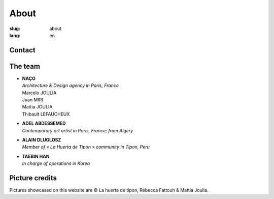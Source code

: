 About
#####

:slug: about
:lang: en

Contact
=======

.. raw:: html
  :file: ../images/contacts.svg

The team
========

- | **NAÇO**
  | *Architecture & Design agency in Paris, France*
  | Marcelo JOULIA
  | Juan MIRI
  | Mattia JOULIA
  | Thibault LEFAUCHEUX

- | **ADEL ABDESSEMED**
  | *Contemporary art artist in Paris, France; from Algery*

- | **ALAIN DLUGLOSZ**
  | *Member of « La Huerta de Tipon » community in Tipon, Peru*

- | **TAEBIN HAN**
  | *In charge of operations in Korea*

Picture credits
===============

Pictures showcased on this website are © La huerta de tipon, Rebecca
Fattouh & Mattia Joulia.
